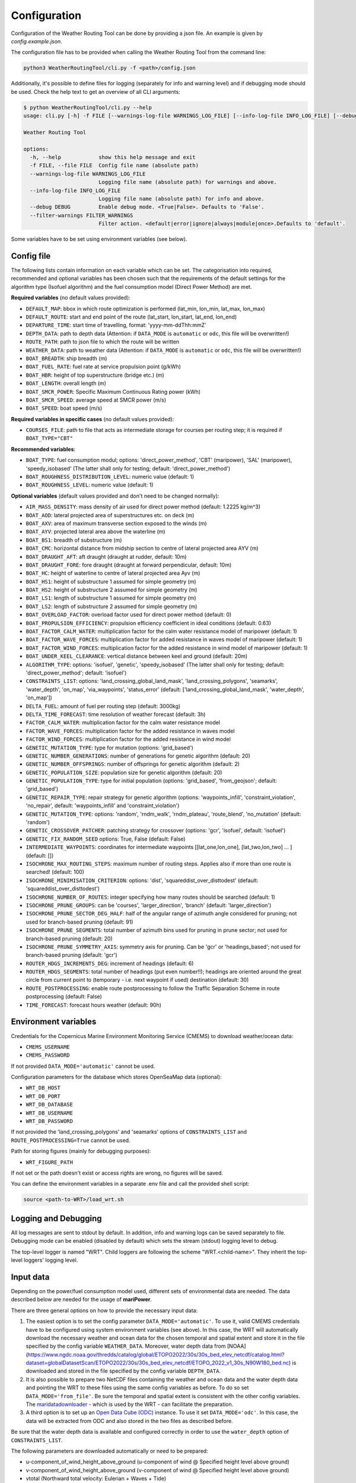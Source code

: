 .. _configuration:

Configuration
=============

Configuration of the Weather Routing Tool can be done by providing a json file. An example is given by `config.example.json`.

The configuration file has to be provided when calling the Weather Routing Tool from the command line:


.. code-block:: shell

    python3 WeatherRoutingTool/cli.py -f <path>/config.json

Additionally, it's possible to define files for logging (separately for info and warning level) and if debugging mode should be used.
Check the help text to get an overview of all CLI arguments:

.. code-block:: shell

    $ python WeatherRoutingTool/cli.py --help
    usage: cli.py [-h] -f FILE [--warnings-log-file WARNINGS_LOG_FILE] [--info-log-file INFO_LOG_FILE] [--debug DEBUG] [--filter-warnings FILTER_WARNINGS]

    Weather Routing Tool

    options:
      -h, --help            show this help message and exit
      -f FILE, --file FILE  Config file name (absolute path)
      --warnings-log-file WARNINGS_LOG_FILE
                            Logging file name (absolute path) for warnings and above.
      --info-log-file INFO_LOG_FILE
                            Logging file name (absolute path) for info and above.
      --debug DEBUG         Enable debug mode. <True|False>. Defaults to 'False'.
      --filter-warnings FILTER_WARNINGS
                            Filter action. <default|error|ignore|always|module|once>.Defaults to 'default'.

Some variables have to be set using environment variables (see below).

Config file
-----------

The following lists contain information on each variable which can be set. The categorisation into required, recommended and optional variables has been chosen such that the requirements of the default settings for the algorithm type (Isofuel algorithm) and the fuel consumption model (Direct Power Method) are met. 

**Required variables** (no default values provided):

- ``DEFAULT_MAP``: bbox in which route optimization is performed (lat_min, lon_min, lat_max, lon_max)
- ``DEFAULT_ROUTE``: start and end point of the route (lat_start, lon_start, lat_end, lon_end)
- ``DEPARTURE_TIME``: start time of travelling, format: 'yyyy-mm-ddThh:mmZ'
- ``DEPTH_DATA``: path to depth data (Attention: if ``DATA_MODE`` is ``automatic`` or ``odc``, this file will be overwritten!)
- ``ROUTE_PATH``: path to json file to which the route will be written
- ``WEATHER_DATA``: path to weather data (Attention: if ``DATA_MODE`` is ``automatic`` or ``odc``, this file will be overwritten!)
- ``BOAT_BREADTH``: ship breadth (m)
- ``BOAT_FUEL_RATE``: fuel rate at service propulsion point (g/kWh)
- ``BOAT_HBR``: height of top superstructure (bridge etc.) (m)
- ``BOAT_LENGTH``: overall length (m)
- ``BOAT_SMCR_POWER``: Specific Maximum Continuous Rating power (kWh)
- ``BOAT_SMCR_SPEED``: average speed at SMCR power (m/s)
- ``BOAT_SPEED``: boat speed (m/s)

**Required variables in specific cases** (no default values provided):

- ``COURSES_FILE``: path to file that acts as intermediate storage for courses per routing step; it is required if ``BOAT_TYPE="CBT"``

**Recommended variables**:

- ``BOAT_TYPE``: fuel consumption modul; options: 'direct_power_method', 'CBT' (maripower), 'SAL' (maripower), 'speedy_isobased' (The latter shall only for testing; default: 'direct_power_method')
- ``BOAT_ROUGHNESS_DISTRIBUTION_LEVEL``: numeric value (default: 1)
- ``BOAT_ROUGHNESS_LEVEL``: numeric value (default: 1)

**Optional variables** (default values provided and don't need to be changed normally):

- ``AIR_MASS_DENSITY``: mass density of air used for direct power method (default: 1.2225 kg/m^3) 
- ``BOAT_AOD``: lateral projected area of superstructures etc. on deck (m)
- ``BOAT_AXV``: area of maximum transverse section exposed to the winds (m)
- ``BOAT_AYV``: projected lateral area above the waterline (m)
- ``BOAT_BS1``: breadth of substructure (m)
- ``BOAT_CMC``: horizontal distance from midship section to centre of lateral projected area AYV (m)
- ``BOAT_DRAUGHT_AFT``: aft draught (draught at rudder, default: 10m) 
- ``BOAT_DRAUGHT_FORE``: fore draught (draught at forward perpendicular, default: 10m) 
- ``BOAT_HC``: height of waterline to centre of lateral projected area Ayv (m)
- ``BOAT_HS1``: height of substructure 1 assumed for simple geometry (m)
- ``BOAT_HS2``: height of substructure 2 assumed for simple geometry (m)
- ``BOAT_LS1``: length of substructure 1 assumed for simple geometry (m)
- ``BOAT_LS2``: length of substructure 2 assumed for simple geometry (m)
- ``BOAT_OVERLOAD_FACTOR``: overload factor used for direct power method (default: 0)
- ``BOAT_PROPULSION_EFFICIENCY``: propulsion efficiency coefficient in ideal conditions (default: 0.63)
- ``BOAT_FACTOR_CALM_WATER``: multiplication factor for the calm water resistance model of maripower (default: 1)
- ``BOAT_FACTOR_WAVE_FORCES``: multiplication factor for added resistance in waves model of maripower (default: 1)
- ``BOAT_FACTOR_WIND_FORCES``: multiplication factor for the added resistance in wind model of maripower (default: 1)
- ``BOAT_UNDER_KEEL_CLEARANCE``: vertical distance between keel and ground (default: 20m)
- ``ALGORITHM_TYPE``: options: 'isofuel', 'genetic', 'speedy_isobased' (The latter shall only for testing; default: 'direct_power_method'; default: 'isofuel')
- ``CONSTRAINTS_LIST``: options: 'land_crossing_global_land_mask', 'land_crossing_polygons', 'seamarks', 'water_depth', 'on_map', 'via_waypoints', 'status_error' (default: ['land_crossing_global_land_mask', 'water_depth', 'on_map'])
- ``DELTA_FUEL``: amount of fuel per routing step (default: 3000kg)
- ``DELTA_TIME_FORECAST``: time resolution of weather forecast (default: 3h)
- ``FACTOR_CALM_WATER``: multiplication factor for the calm water resistance model
- ``FACTOR_WAVE_FORCES``: multiplication factor for the added resistance in waves model
- ``FACTOR_WIND_FORCES``: multiplication factor for the added resistance in wind model
- ``GENETIC_MUTATION_TYPE``: type for mutation (options: 'grid_based')
- ``GENETIC_NUMBER_GENERATIONS``: number of generations for genetic algorithm (default: 20)
- ``GENETIC_NUMBER_OFFSPRINGS``: number of offsprings for genetic algorithm (default: 2)
- ``GENETIC_POPULATION_SIZE``: population size for genetic algorithm (default: 20)
- ``GENETIC_POPULATION_TYPE``: type for initial population (options: 'grid_based', 'from_geojson'; default: 'grid_based')
- ``GENETIC_REPAIR_TYPE``: repair strategy for genetic algorithm (options: 'waypoints_infill', 'constraint_violation', 'no_repair', default: 'waypoints_infill' and 'constraint_violation')
- ``GENETIC_MUTATION_TYPE``: options: 'random', 'rndm_walk', 'rndm_plateau', 'route_blend', 'no_mutation' (default: 'random')
- ``GENETIC_CROSSOVER_PATCHER``: patching strategy for crossover (options: 'gcr', 'isofuel', default: 'isofuel')
- ``GENETIC_FIX_RANDOM_SEED`` options: True, False (default: False)
- ``INTERMEDIATE_WAYPOINTS``: coordinates for intermediate waypoints [[lat_one,lon_one], [lat_two,lon_two] ... ] (default: [])
- ``ISOCHRONE_MAX_ROUTING_STEPS``: maximum number of routing steps. Applies also if more than one route is searched! (default: 100)
- ``ISOCHRONE_MINIMISATION_CRITERION``: options: 'dist', 'squareddist_over_disttodest' (default: 'squareddist_over_disttodest')
- ``ISOCHRONE_NUMBER_OF_ROUTES``: integer specifying how many routes should be searched (default: 1)
- ``ISOCHRONE_PRUNE_GROUPS``: can be 'courses', 'larger_direction', 'branch' (default: 'larger_direction')
- ``ISOCHRONE_PRUNE_SECTOR_DEG_HALF``: half of the angular range of azimuth angle considered for pruning; not used for branch-based pruning (default: 91)
- ``ISOCHRONE_PRUNE_SEGMENTS``: total number of azimuth bins used for pruning in prune sector; not used for branch-based pruning (default: 20)
- ``ISOCHRONE_PRUNE_SYMMETRY_AXIS``: symmetry axis for pruning. Can be 'gcr' or 'headings_based'; not used for branch-based pruning (default: 'gcr')
- ``ROUTER_HDGS_INCREMENTS_DEG``: increment of headings (default: 6)
- ``ROUTER_HDGS_SEGMENTS``: total number of headings (put even number!!); headings are oriented around the great circle from current point to (temporary - i.e. next waypoint if used) destination (default: 30)
- ``ROUTE_POSTPROCESSING``: enable route postprocessing to follow the Traffic Separation Scheme in route postprocessing (default: False)
- ``TIME_FORECAST``: forecast hours weather (default: 90h)

Environment variables
---------------------

Credentials for the Copernicus Marine Environment Monitoring Service (CMEMS) to download weather/ocean data:

- ``CMEMS_USERNAME``
- ``CMEMS_PASSWORD``

If not provided ``DATA_MODE='automatic'`` cannot be used.

Configuration parameters for the database which stores OpenSeaMap data (optional):

- ``WRT_DB_HOST``
- ``WRT_DB_PORT``
- ``WRT_DB_DATABASE``
- ``WRT_DB_USERNAME``
- ``WRT_DB_PASSWORD``

If not provided the 'land_crossing_polygons' and 'seamarks' options of ``CONSTRAINTS_LIST`` and ``ROUTE_POSTPROCESSING=True`` cannot be used.

Path for storing figures (mainly for debugging purposes):

- ``WRT_FIGURE_PATH``

If not set or the path doesn't exist or access rights are wrong, no figures will be saved.

You can define the environment variables in a separate .env file and call the provided shell script:

.. code-block:: shell

    source <path-to-WRT>/load_wrt.sh

Logging and Debugging
---------------------

All log messages are sent to stdout by default. In addition, info and warning logs can be saved separately to file.
Debugging mode can be enabled (disabled by default) which sets the stream (stdout) logging level to debug.

The top-level logger is named "WRT". Child loggers are following the scheme "WRT.<child-name>".
They inherit the top-level loggers' logging level.

Input data
----------

Depending on the power/fuel consumption model used, different sets of environmental data are needed. The data described below are needed for the usage of **mariPower**.

There are three general options on how to provide the necessary input data:

1. The easiest option is to set the config parameter ``DATA_MODE='automatic'``. To use it, valid CMEMS credentials have to be configured using system environment variables (see above). In this case, the WRT will automatically download the necessary weather and ocean data for the chosen temporal and spatial extent and store it in the file specified by the config variable ``WEATHER_DATA``. Moreover, water depth data from [NOAA](https://www.ngdc.noaa.gov/thredds/catalog/global/ETOPO2022/30s/30s_bed_elev_netcdf/catalog.html?dataset=globalDatasetScan/ETOPO2022/30s/30s_bed_elev_netcdf/ETOPO_2022_v1_30s_N90W180_bed.nc) is downloaded and stored in the file specified by the config variable ``DEPTH_DATA``.

2. It is also possible to prepare two NetCDF files containing the weather and ocean data and the water depth data and pointing the WRT to these files using the same config variables as before. To do so set ``DATA_MODE='from_file'``. Be sure the temporal and spatial extent is consistent with the other config variables. The `maridatadownloader <https://github.com/52North/maridatadownloader>`_ - which is used by the WRT - can facilitate the preparation.

3. A third option is to set up an `Open Data Cube (ODC) <https://www.opendatacube.org/>`_ instance. To use it set ``DATA_MODE='odc'``. In this case, the data will be extracted from ODC and also stored in the two files as described before.

Be sure that the water depth data is available and configured correctly in order to use the ``water_depth`` option of ``CONSTRAINTS_LIST``.

The following parameters are downloaded automatically or need to be prepared:

- u-component_of_wind_height_above_ground (u-component of wind @ Specified height level above ground)
- v-component_of_wind_height_above_ground (v-component of wind @ Specified height level above ground)
- vtotal (Northward total velocity: Eulerian + Waves + Tide)
- utotal (Eastward total velocity: Eulerian + Waves + Tide)
- VHMO (spectral significant wave height @ sea surface)
- VMDR (mean wave direction @ sea surface)
- VTPK (wave period at spectral peak)
- thetao (potential temperature)
- Pressure_reduced_to_MSL_msl (pressure reduced to mean sea level)
- Temperature_surface (temperature at the water surface)
- so (salinity)

.. figure:: /_static/sequence_diagram_installation_workflow.png
   :alt: sequence_diagram_installation_workflow

   Fig. 1: Basic installation workflow for the WeatherRoutingTool.

Output data
-----------

The characteristics of the most optimal route(s) that has been/have been found by the routing algorithm are written to a json file. Thereby, a route is a collection of individual route segments for which the ship is assumed to travel under constant environmental conditions as well as constant ship parameters. The characteristics of a route segment are always tied to the starting coordinates of the route segment when written to json file. Therefore, all parameters but time and coordinates are set to arbitrary values (-99) for the last entry in the output file. The following parameters are written to file:

- coordinates; format: [lon, lat]
- time; format: 'yyyy-mm-dd hh:mm:ss'
- speed (m/s)
- engine power (kW)
- fuel consumption (mt/h)
- fuel type 
- propeller revolution (Hz)
- calm water resistance (N)
- wind resistance (N)
- wave resistance (N)
- shallow water resistance (N)
- hull roughness resistance (N)
- status; potential status code for validity of hydrodynamic modelling 
- wave height (m)
- wave direction (radian)
- wave period (s)
- u component of ocean currents (m/s)
- v component of ocean currents (m/s)
- u component of wind speed (m/s)
- v component of wind speed (m/s)
- air pressure (Pa)
- air temperature (°C)
- water temperature (°C)
- salinity 
